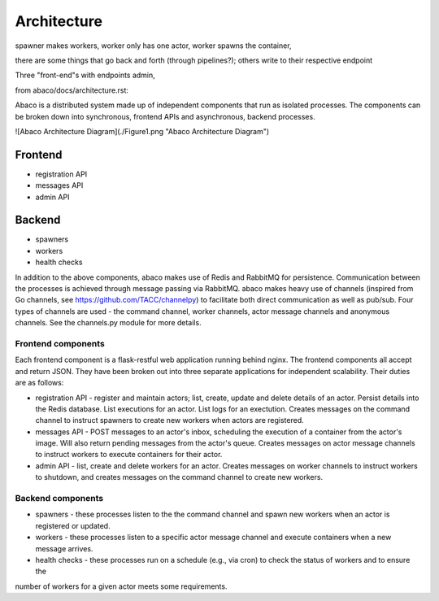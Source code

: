 .. _architecture:

============
Architecture
============

spawner makes workers, worker only has one actor, worker spawns the container,

there are some things that go back and forth (through pipelines?); others write to their respective endpoint

Three "front-end"s with endpoints admin,



from abaco/docs/architecture.rst:

Abaco is a distributed system made up of independent components that run as isolated processes. The components can
be broken down into synchronous, frontend APIs and asynchronous, backend processes. 

![Abaco Architecture Diagram](./Figure1.png "Abaco Architecture Diagram")

Frontend
--------
* registration API
* messages API
* admin API

Backend
-------
* spawners
* workers
* health checks

In addition to the above components, abaco makes use of Redis and RabbitMQ for persistence. Communication between the processes is achieved through message
passing via RabbitMQ. abaco makes heavy use of channels (inspired from Go channels, see https://github.com/TACC/channelpy) to facilitate both direct communication as well as pub/sub. Four types of channels are used - the command channel, worker channels, actor message channels and anonymous channels. See the channels.py module for more details.


Frontend components
===================

Each frontend component is a flask-restful web application running behind nginx. The frontend components all accept and return JSON. They have been broken out into three separate applications for independent scalability. Their duties are as follows:

* registration API - register and maintain actors; list, create, update and delete details of an actor. Persist details into the Redis database. List executions for an actor. List logs for an exectution. Creates messages on the command channel to instruct spawners to create new workers when actors are registered.
* messages API - POST messages to an actor's inbox, scheduling the execution of a container from the actor's image. Will also return pending messages from the actor's queue. Creates messages on actor message channels to instruct workers to execute containers for their actor.
* admin API - list, create and delete workers for an actor. Creates messages on worker channels to instruct workers to shutdown, and creates messages on the command channel to create new workers.

Backend components
==================

* spawners - these processes listen to the the command channel and spawn new workers when an actor is registered or updated.
* workers - these processes listen to a specific actor message channel and execute containers when a new message arrives.
* health checks - these processes run on a schedule (e.g., via cron) to check the status of workers and to ensure the
number of workers for a given actor meets some requirements. 